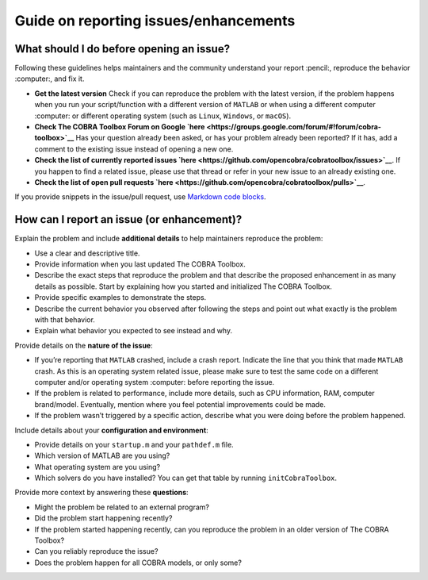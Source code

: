 Guide on reporting issues/enhancements
======================================

What should I do before opening an issue?
-----------------------------------------

Following these guidelines helps maintainers and the community
understand your report :pencil:, reproduce the behavior :computer:, and
fix it.

-  **Get the latest version** Check if you can reproduce the problem
   with the latest version, if the problem happens when you run your
   script/function with a different version of ``MATLAB`` or when using
   a different computer :computer: or different operating system (such
   as ``Linux``, ``Windows``, or ``macOS``).
-  **Check The COBRA Toolbox Forum on Google
   `here <https://groups.google.com/forum/#!forum/cobra-toolbox>`__**
   Has your question already been asked, or has your problem already
   been reported? If it has, add a comment to the existing issue instead
   of opening a new one.
-  **Check the list of currently reported issues
   `here <https://github.com/opencobra/cobratoolbox/issues>`__**. If you
   happen to find a related issue, please use that thread or refer in
   your new issue to an already existing one.
-  **Check the list of open pull requests
   `here <https://github.com/opencobra/cobratoolbox/pulls>`__**.

If you provide snippets in the issue/pull request, use `Markdown code
blocks <https://help.github.com/articles/markdown-basics/#multiple-lines>`__.

How can I report an issue (or enhancement)?
-------------------------------------------

Explain the problem and include **additional details** to help
maintainers reproduce the problem:

-  Use a clear and descriptive title.
-  Provide information when you last updated The COBRA Toolbox.
-  Describe the exact steps that reproduce the problem and that describe
   the proposed enhancement in as many details as possible. Start by
   explaining how you started and initialized The COBRA Toolbox.
-  Provide specific examples to demonstrate the steps.
-  Describe the current behavior you observed after following the steps
   and point out what exactly is the problem with that behavior.
-  Explain what behavior you expected to see instead and why.

Provide details on the **nature of the issue**:

-  If you’re reporting that ``MATLAB`` crashed, include a crash report.
   Indicate the line that you think that made ``MATLAB`` crash. As this
   is an operating system related issue, please make sure to test the
   same code on a different computer and/or operating system :computer:
   before reporting the issue.
-  If the problem is related to performance, include more details, such
   as CPU information, RAM, computer brand/model. Eventually, mention
   where you feel potential improvements could be made.
-  If the problem wasn’t triggered by a specific action, describe what
   you were doing before the problem happened.

Include details about your **configuration and environment**:

-  Provide details on your ``startup.m`` and your ``pathdef.m`` file.
-  Which version of MATLAB are you using?
-  What operating system are you using?
-  Which solvers do you have installed? You can get that table by
   running ``initCobraToolbox``.

Provide more context by answering these **questions**:

-  Might the problem be related to an external program?
-  Did the problem start happening recently?
-  If the problem started happening recently, can you reproduce the
   problem in an older version of The COBRA Toolbox?
-  Can you reliably reproduce the issue?
-  Does the problem happen for all COBRA models, or only some?
